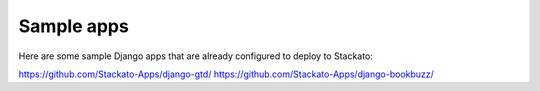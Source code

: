 Sample apps
===========
                                                                                                                                                     
Here are some sample Django apps that are already configured to deploy to Stackato:

https://github.com/Stackato-Apps/django-gtd/
https://github.com/Stackato-Apps/django-bookbuzz/
